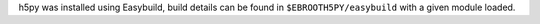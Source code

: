 h5py was installed using Easybuild, build details can be found in ``$EBROOTH5PY/easybuild`` with a given module loaded.
